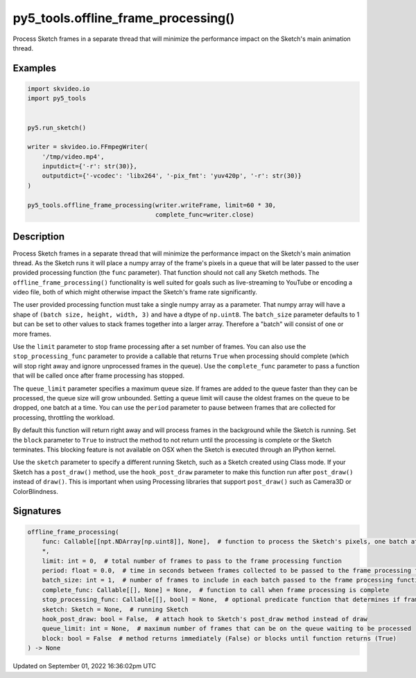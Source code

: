 py5_tools.offline_frame_processing()
====================================

Process Sketch frames in a separate thread that will minimize the performance impact on the Sketch's main animation thread.

Examples
--------

.. raw:: html

    <div class="example-table">

.. raw:: html

    <div class="example-row"><div class="example-cell-image">

.. raw:: html

    </div><div class="example-cell-code">

.. code:: python

    import skvideo.io
    import py5_tools


    py5.run_sketch()

    writer = skvideo.io.FFmpegWriter(
        '/tmp/video.mp4',
        inputdict={'-r': str(30)},
        outputdict={'-vcodec': 'libx264', '-pix_fmt': 'yuv420p', '-r': str(30)}
    )

    py5_tools.offline_frame_processing(writer.writeFrame, limit=60 * 30,
                                       complete_func=writer.close)

.. raw:: html

    </div></div>

.. raw:: html

    </div>

Description
-----------

Process Sketch frames in a separate thread that will minimize the performance impact on the Sketch's main animation thread. As the Sketch runs it will place a numpy array of the frame's pixels in a queue that will be later passed to the user provided processing function (the ``func`` parameter). That function should not call any Sketch methods. The ``offline_frame_processing()`` functionality is well suited for goals such as live-streaming to YouTube or encoding a video file, both of which might otherwise impact the Sketch's frame rate significantly.

The user provided processing function must take a single numpy array as a parameter. That numpy array will have a shape of ``(batch size, height, width, 3)`` and have a dtype of ``np.uint8``. The ``batch_size`` parameter defaults to 1 but can be set to other values to stack frames together into a larger array. Therefore a "batch" will consist of one or more frames.

Use the ``limit`` parameter to stop frame processing after a set number of frames. You can also use the ``stop_processing_func`` parameter to provide a callable that returns ``True`` when processing should complete (which will stop right away and ignore unprocessed frames in the queue). Use the ``complete_func`` parameter to pass a function that will be called once after frame processing has stopped.

The ``queue_limit`` parameter specifies a maximum queue size. If frames are added to the queue faster than they can be processed, the queue size will grow unbounded. Setting a queue limit will cause the oldest frames on the queue to be dropped, one batch at a time. You can use the ``period`` parameter to pause between frames that are collected for processing, throttling the workload.

By default this function will return right away and will process frames in the background while the Sketch is running. Set the ``block`` parameter to ``True`` to instruct the method to not return until the processing is complete or the Sketch terminates. This blocking feature is not available on OSX when the Sketch is executed through an IPython kernel.

Use the ``sketch`` parameter to specify a different running Sketch, such as a Sketch created using Class mode. If your Sketch has a ``post_draw()`` method, use the ``hook_post_draw`` parameter to make this function run after ``post_draw()`` instead of ``draw()``. This is important when using Processing libraries that support ``post_draw()`` such as Camera3D or ColorBlindness.

Signatures
----------

.. code:: python

    offline_frame_processing(
        func: Callable[[npt.NDArray[np.uint8]], None],  # function to process the Sketch's pixels, one batch at a time
        *,
        limit: int = 0,  # total number of frames to pass to the frame processing function
        period: float = 0.0,  # time in seconds between frames collected to be passed to the frame processing function (default 0 means no delay)
        batch_size: int = 1,  # number of frames to include in each batch passed to the frame processing function
        complete_func: Callable[[], None] = None,  # function to call when frame processing is complete
        stop_processing_func: Callable[[], bool] = None,  # optional predicate function that determines if frame processing should terminate
        sketch: Sketch = None,  # running Sketch
        hook_post_draw: bool = False,  # attach hook to Sketch's post_draw method instead of draw
        queue_limit: int = None,  # maximum number of frames that can be on the queue waiting to be processed
        block: bool = False  # method returns immediately (False) or blocks until function returns (True)
    ) -> None

Updated on September 01, 2022 16:36:02pm UTC

